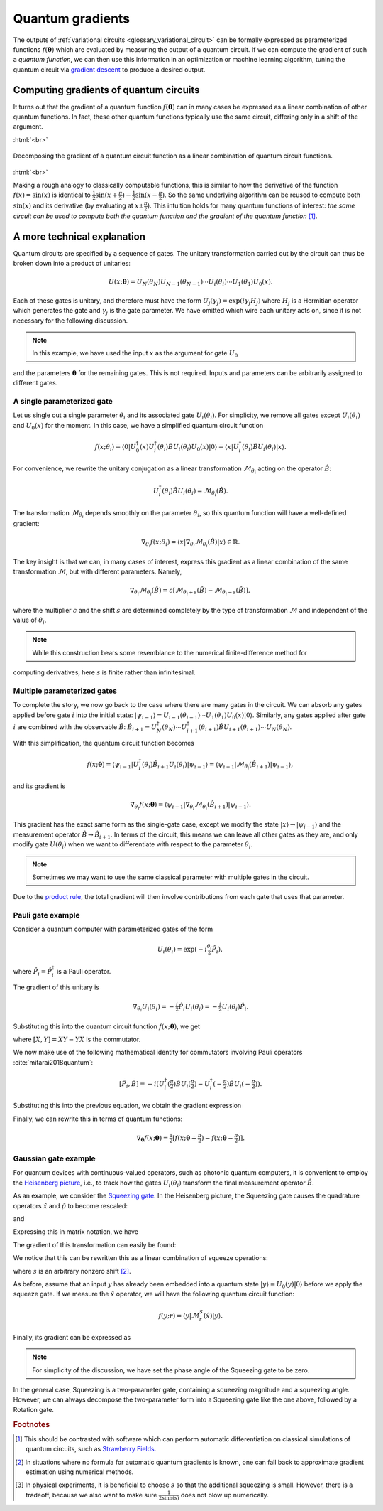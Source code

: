.. role:: html(raw)
   :format: html

.. _glossary_quantum_gradient:

Quantum gradients
=================

The outputs of :ref:`variational circuits <glossary_variational_circuit>` can be formally expressed as
parameterized functions :math:`f(\mathbf{\theta})` which are evaluated by measuring the output of a quantum circuit.
If we can compute the gradient of such a *quantum function*,
we can then use this information in an optimization or machine learning algorithm, tuning the quantum
circuit via `gradient descent <https://en.wikipedia.org/wiki/Gradient_descent>`_ to produce a desired
output.

Computing gradients of quantum circuits
----------------------------------------

It turns out that the gradient of a quantum function :math:`f(\mathbf{\theta})`
can in many cases be expressed as a linear combination of other quantum functions. In fact, these other
quantum functions typically use the same circuit, differing only in a shift of the argument.

:html:`<br>`

.. figure:: ../_static/concepts/quantum_gradient.svg
    :align: center
    :width: 70%
    :target: javascript:void(0);

    Decomposing the gradient of a quantum circuit function as a linear combination of quantum circuit functions.

:html:`<br>`

Making a rough analogy to classically computable functions, this is similar to how the
derivative of the function :math:`f(x)=\sin(x)` is identical to
:math:`\frac{1}{2}\sin(x+\frac{\pi}{2}) - \frac{1}{2}\sin(x-\frac{\pi}{2})`. So the same underlying
algorithm can be reused to compute both :math:`\sin(x)` and its derivative (by evaluating at :math:`x\pm\frac{\pi}{2}`).
This intuition holds for many quantum functions of interest: *the same circuit can be
used to compute both the quantum function and the gradient of the quantum function* [#]_.

A more technical explanation
----------------------------

Quantum circuits are specified by a sequence of gates. The unitary transformation
carried out by the circuit can thus be broken down into a product of unitaries:

.. math:: U(x; \mathbf{\theta}) = U_N(\theta_{N}) U_{N-1}(\theta_{N-1}) \cdots U_i(\theta_i) \cdots U_1(\theta_1) U_0(x).

Each of these gates is unitary, and therefore must have the form
:math:`U_{j}(\gamma_j)=\exp{(i\gamma_j H_j)}` where :math:`H_j` is a Hermitian operator
which generates the gate and :math:`\gamma_j` is the gate parameter.
We have omitted which wire each unitary acts on, since it is not necessary for the following discussion.

.. note:: In this example, we have used the input :math:`x` as the argument for gate :math:`U_0`
and the parameters :math:`\mathbf{\theta}` for the remaining gates. This is not required.
Inputs and parameters can be arbitrarily assigned to different gates.

A single parameterized gate
~~~~~~~~~~~~~~~~~~~~~~~~~~~

Let us single out a single parameter :math:`\theta_i` and its associated gate :math:`U_i(\theta_i)`.
For simplicity, we remove all gates except :math:`U_i(\theta_i)` and :math:`U_0(x)` for the moment.
In this case, we have a simplified quantum circuit function

.. math::
    f(x; \theta_i) = \langle 0 | U_0^\dagger(x)U_i^\dagger(\theta_i)\hat{B}U_i(\theta_i)U_0(x) | 0 \rangle = \langle x | U_i^\dagger(\theta_i)\hat{B}U_i(\theta_i) | x \rangle.

For convenience, we rewrite the unitary conjugation as a linear
transformation :math:`\mathcal{M}_{\theta_i}` acting on the operator :math:`\hat{B}`:

.. math::
    U_i^\dagger(\theta_i)\hat{B}U_i(\theta_i) = \mathcal{M}_{\theta_i}(\hat{B}).

The transformation :math:`\mathcal{M}_{\theta_i}` depends smoothly on
the parameter :math:`\theta_i`, so this quantum function will have a well-defined gradient:

.. math::
    \nabla_{\theta_i}f(x; \theta_i) = \langle x | \nabla_{\theta_i}\mathcal{M}_{\theta_i}(\hat{B}) | x \rangle \in \mathbb{R}.

The key insight is that we can, in many cases of interest, express this
gradient as a linear combination of the same transformation :math:`\mathcal{M}`, but with different parameters. Namely,

.. math::
    \nabla_{\theta_i}\mathcal{M}_{\theta_i}(\hat{B}) = c[\mathcal{M}_{\theta_i + s}(\hat{B}) - \mathcal{M}_{\theta_i - s}(\hat{B})],

where the multiplier :math:`c` and the shift :math:`s` are determined completely by the type of
transformation :math:`\mathcal{M}` and independent of the value of :math:`\theta_i`.


.. note::

    While this construction bears some resemblance to the numerical finite-difference method for
computing derivatives, here :math:`s` is finite rather than infinitesimal.

Multiple parameterized gates
~~~~~~~~~~~~~~~~~~~~~~~~~~~~

To complete the story, we now go back to the case where there are many gates in the circuit.
We can absorb any gates applied before gate :math:`i` into the initial
state: :math:`|\psi_{i-1}\rangle = U_{i-1}(\theta_{i-1}) \cdots U_{1}(\theta_{1})U_{0}(x)|0\rangle`.
Similarly, any gates applied after gate :math:`i` are combined with the observable :math:`\hat{B}`:
:math:`\hat{B}_{i+1} = U_{N}^\dagger(\theta_{N}) \cdots U_{i+1}^\dagger(\theta_{i+1}) \hat{B} U_{i+1}(\theta_{i+1}) \cdots U_{N}(\theta_{N})`.

With this simplification, the quantum circuit function becomes

.. math:: f(x; \mathbf{\theta}) = \langle \psi_{i-1} | U_i^\dagger(\theta_i) \hat{B}_{i+1} U_i(\theta_i) | \psi_{i-1} \rangle = \langle \psi_{i-1} | \mathcal{M}_{\theta_i} (\hat{B}_{i+1}) | \psi_{i-1} \rangle,

and its gradient is

.. math:: \nabla_{\theta_i}f(x; \mathbf{\theta}) = \langle \psi_{i-1} | \nabla_{\theta_i}\mathcal{M}_{\theta_i} (\hat{B}_{i+1}) | \psi_{i-1} \rangle.

This gradient has the exact same form as the single-gate case, except we modify the state
:math:`|x\rangle \rightarrow |\psi_{i-1}\rangle` and the measurement operator
:math:`\hat{B}\rightarrow\hat{B}_{i+1}`. In terms of the circuit, this means we can leave
all other gates as they are, and only modify gate :math:`U(\theta_i)` when we want to
differentiate with respect to the parameter :math:`\theta_i`.

.. note:: Sometimes we may want to use the same classical parameter with multiple gates in the circuit.
Due to the `product rule <https://en.wikipedia.org/wiki/Product_rule>`_, the total gradient will then
involve contributions from each gate that uses that parameter.

Pauli gate example
~~~~~~~~~~~~~~~~~~~

Consider a quantum computer with parameterized gates of the form

.. math:: U_i(\theta_i)=\exp\left(-i\tfrac{\theta_i}{2}\hat{P}_i\right),

where :math:`\hat{P}_i=\hat{P}_i^\dagger` is a Pauli operator.

The gradient of this unitary is

.. math:: \nabla_{\theta_i}U_i(\theta_i) = -\tfrac{i}{2}\hat{P}_i U_i(\theta_i) = -\tfrac{i}{2}U_i(\theta_i)\hat{P}_i .

Substituting this into the quantum circuit function :math:`f(x; \mathbf{\theta})`, we get

.. math::
   :nowrap:

   \begin{align}
       \nabla_{\theta_i}f(x; \mathbf{\theta}) = &
       \frac{i}{2}\langle \psi_{i-1} | U_i^\dagger(\theta_i) \left( P_i \hat{B}_{i+1} - \hat{B}_{i+1} P_i \right) U_i(\theta_i)| \psi_{i-1} \rangle \\
       = & \frac{i}{2}\langle \psi_{i-1} | U_i^\dagger(\theta_i) \left[P_i, \hat{B}_{i+1}\right]U_i(\theta_i) | \psi_{i-1} \rangle,
   \end{align}

where :math:`[X,Y]=XY-YX` is the commutator.

We now make use of the following mathematical identity for commutators involving Pauli
operators :cite:`mitarai2018quantum`:

.. math:: \left[ \hat{P}_i, \hat{B} \right] = -i\left(U_i^\dagger\left(\tfrac{\pi}{2}\right)\hat{B}U_i\left(\tfrac{\pi}{2}\right) - U_i^\dagger\left(-\tfrac{\pi}{2}\right)\hat{B}U_i\left(-\tfrac{\pi}{2}\right) \right).

Substituting this into the previous equation, we obtain the gradient expression

.. math::
   :nowrap:

   \begin{align}
       \nabla_{\theta_i}f(x; \mathbf{\theta}) = & \hphantom{-} \tfrac{1}{2} \langle \psi_{i-1} | U_i^\dagger\left(\theta_i + \tfrac{\pi}{2} \right) \hat{B}_{i+1} U_i\left(\theta_i + \tfrac{\pi}{2} \right) | \psi_{i-1} \rangle \\
       & - \tfrac{1}{2} \langle \psi_{i-1} | U_i^\dagger\left(\theta_i - \tfrac{\pi}{2} \right) \hat{B}_{i+1} U_i\left(\theta_i - \tfrac{\pi}{2} \right) | \psi_{i-1} \rangle.
   \end{align}

Finally, we can rewrite this in terms of quantum functions:

.. math:: \nabla_{\mathbf{\theta}}f(x; \mathbf{\theta}) = \tfrac{1}{2}\left[ f(x; \mathbf{\theta} + \tfrac{\pi}{2}) - f(x; \mathbf{\theta} - \tfrac{\pi}{2}) \right].

Gaussian gate example
~~~~~~~~~~~~~~~~~~~~~~~~~~~

For quantum devices with continuous-valued operators, such as photonic quantum computers, it is
convenient to employ the `Heisenberg picture <https://en.wikipedia.org/wiki/Heisenberg_picture>`_, i.e.,
to track how the gates :math:`U_i(\theta_i)` transform the final measurement operator :math:`\hat{B}`.

As an example, we consider the `Squeezing gate <https://en.wikipedia.org/wiki/Squeeze_operator>`_. In the
Heisenberg picture, the Squeezing gate causes the quadrature operators :math:`\hat{x}` and :math:`\hat{p}`
to become rescaled:

.. math::
   :nowrap:

   \begin{align}
       \mathcal{M}^S_r(\hat{x}) = & S^\dagger(r)\hat{x}S(r) \\
                                   = & e^{-r}\hat{x}
   \end{align}

and

.. math::
   :nowrap:

   \begin{align}
       \mathcal{M}^S_r(\hat{p}) = & S^\dagger(r)\hat{p}S(r) \\
                                   = & e^{r}\hat{p}.
   \end{align}

Expressing this in matrix notation, we have

.. math::
   :nowrap:

   \begin{align}
       \begin{bmatrix}
           \hat{x} \\
           \hat{p}
       \end{bmatrix}
       \rightarrow
       \begin{bmatrix}
          e^{-r} & 0 \\
          0      & e^r
       \end{bmatrix}
       \begin{bmatrix}
           \hat{x} \\
           \hat{p}
       \end{bmatrix}.
   \end{align}

The gradient of this transformation can easily be found:

.. math::
   :nowrap:

   \begin{align}
       \nabla_r
       \begin{bmatrix}
           e^{-r} & 0 \\
           0 & e^r
       \end{bmatrix}
       =
       \begin{bmatrix}
           -e^{-r} & 0 \\
           0 & e^r
       \end{bmatrix}.
   \end{align}

We notice that this can be rewritten this as a linear combination of squeeze operations:

.. math::
   :nowrap:

   \begin{align}
       \begin{bmatrix}
           -e^{-r} & 0 \\
           0 & e^r
       \end{bmatrix}
       =
       \frac{1}{2\sinh(s)}
       \left(
       \begin{bmatrix}
           e^{-(r+s)} & 0 \\
           0 & e^{r+s}
       \end{bmatrix}
       -
       \begin{bmatrix}
           e^{-(r-s)} & 0 \\
           0 & e^{r-s}
       \end{bmatrix}
       \right),
   \end{align}

where :math:`s` is an arbitrary nonzero shift [#]_.

As before, assume that an input :math:`y` has already been embedded into a quantum
state :math:`|y\rangle = U_0(y)|0\rangle` before we apply the squeeze gate. If we measure the :math:`\hat{x}` operator,
we will have the following quantum circuit function:

.. math::
   f(y;r) = \langle y | \mathcal{M}^S_r (\hat{x}) | y \rangle.

Finally, its gradient can be expressed as

.. math::
   :nowrap:

   \begin{align}
       \nabla_r f(y;r) = &  \frac{1}{2\sinh(s)} \left[
                            \langle y | \mathcal{M}^S_{r+s} (\hat{x}) | y \rangle
                           -\langle y | \mathcal{M}^S_{r-s} (\hat{x}) | y \rangle \right] \\
                       = & \frac{1}{2\sinh(s)}\left[f(y; r+s) - f(y; r-s)\right].
   \end{align}

.. note:: For simplicity of the discussion, we have set the phase angle of the Squeezing gate to be zero.
In the general case, Squeezing is a two-parameter gate, containing a squeezing magnitude and a squeezing angle.
However, we can always decompose the two-parameter form into a Squeezing gate like the one above,
followed by a Rotation gate.

.. rubric:: Footnotes

.. [#] This should be contrasted with software which can perform automatic differentiation on classical
       simulations of quantum circuits, such as `Strawberry Fields <https://strawberryfields.readthedocs.io/en/latest/>`_.

.. [#] In situations where no formula for automatic quantum gradients is known,
       one can fall back to approximate gradient estimation using numerical methods.

.. [#] In physical experiments, it is beneficial to choose :math:`s` so that the
       additional squeezing is small. However, there is a tradeoff, because we also want to make sure
       :math:`\frac{1}{2\sinh(s)}` does not blow up numerically.

